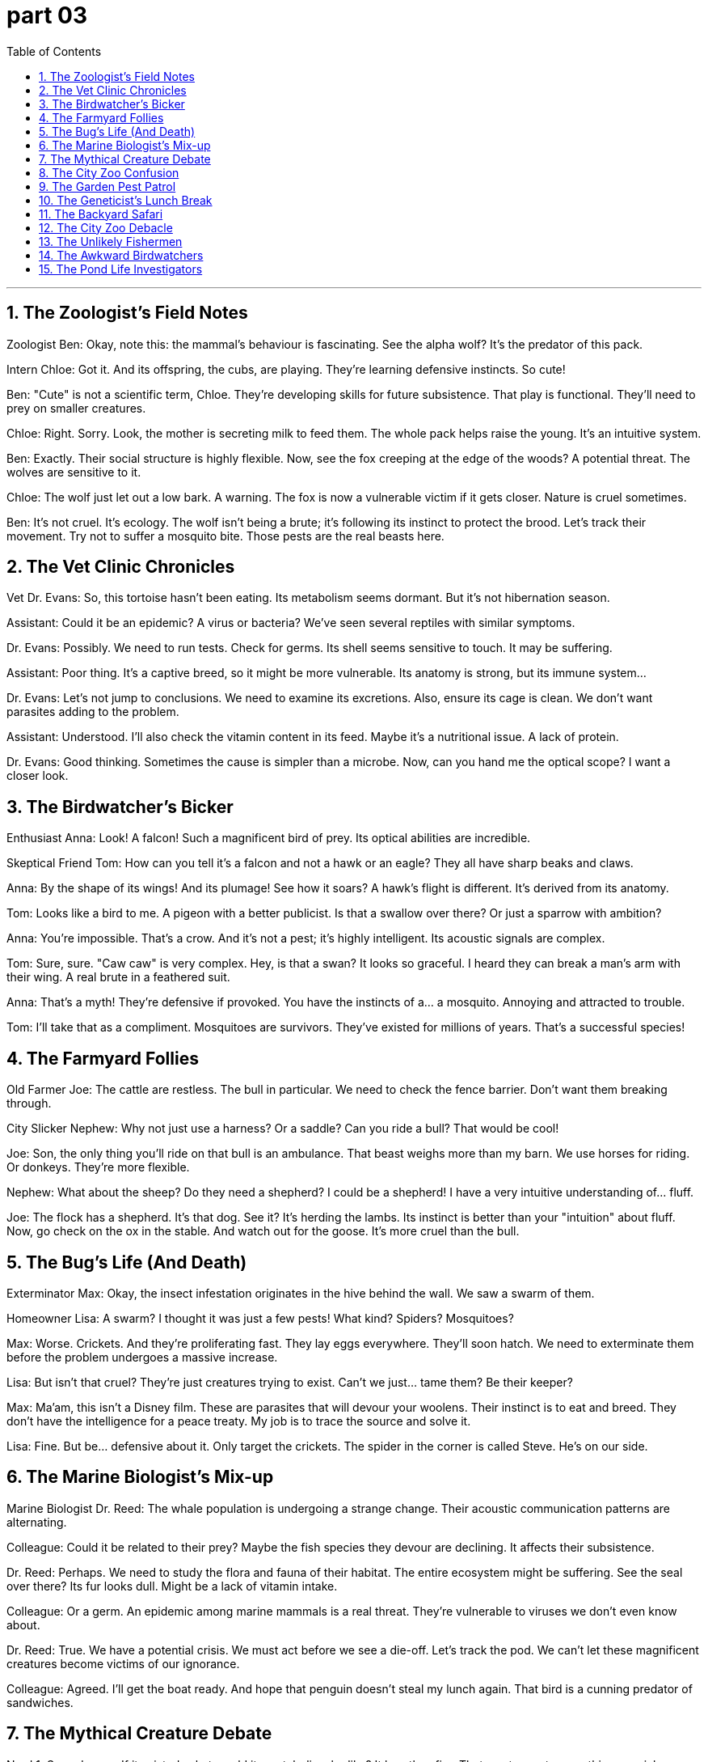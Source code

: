 
= part 03
:toc: left
:toclevels: 3
:sectnums:
:stylesheet: myAdocCss.css


'''


== The Zoologist's Field Notes

Zoologist Ben: Okay, note this: the mammal's behaviour is fascinating. See the alpha wolf? It's the predator of this pack.

Intern Chloe: Got it. And its offspring, the cubs, are playing. They're learning defensive instincts. So cute!

Ben: "Cute" is not a scientific term, Chloe. They're developing skills for future subsistence. That play is functional. They'll need to prey on smaller creatures.

Chloe: Right. Sorry. Look, the mother is secreting milk to feed them. The whole pack helps raise the young. It's an intuitive system.

Ben: Exactly. Their social structure is highly flexible. Now, see the fox creeping at the edge of the woods? A potential threat. The wolves are sensitive to it.

Chloe: The wolf just let out a low bark. A warning. The fox is now a vulnerable victim if it gets closer. Nature is cruel sometimes.

Ben: It's not cruel. It's ecology. The wolf isn't being a brute; it's following its instinct to protect the brood. Let's track their movement. Try not to suffer a mosquito bite. Those pests are the real beasts here.

== The Vet Clinic Chronicles

Vet Dr. Evans: So, this tortoise hasn't been eating. Its metabolism seems dormant. But it's not hibernation season.

Assistant: Could it be an epidemic? A virus or bacteria? We've seen several reptiles with similar symptoms.

Dr. Evans: Possibly. We need to run tests. Check for germs. Its shell seems sensitive to touch. It may be suffering.

Assistant: Poor thing. It's a captive breed, so it might be more vulnerable. Its anatomy is strong, but its immune system...

Dr. Evans: Let's not jump to conclusions. We need to examine its excretions. Also, ensure its cage is clean. We don't want parasites adding to the problem.

Assistant: Understood. I'll also check the vitamin content in its feed. Maybe it's a nutritional issue. A lack of protein.

Dr. Evans: Good thinking. Sometimes the cause is simpler than a microbe. Now, can you hand me the optical scope? I want a closer look.

== The Birdwatcher's Bicker

Enthusiast Anna: Look! A falcon! Such a magnificent bird of prey. Its optical abilities are incredible.

Skeptical Friend Tom: How can you tell it's a falcon and not a hawk or an eagle? They all have sharp beaks and claws.

Anna: By the shape of its wings! And its plumage! See how it soars? A hawk's flight is different. It's derived from its anatomy.

Tom: Looks like a bird to me. A pigeon with a better publicist. Is that a swallow over there? Or just a sparrow with ambition?

Anna: You're impossible. That's a crow. And it's not a pest; it's highly intelligent. Its acoustic signals are complex.

Tom: Sure, sure. "Caw caw" is very complex. Hey, is that a swan? It looks so graceful. I heard they can break a man's arm with their wing. A real brute in a feathered suit.

Anna: That's a myth! They're defensive if provoked. You have the instincts of a... a mosquito. Annoying and attracted to trouble.

Tom: I'll take that as a compliment. Mosquitoes are survivors. They've existed for millions of years. That's a successful species!

== The Farmyard Follies

Old Farmer Joe: The cattle are restless. The bull in particular. We need to check the fence barrier. Don't want them breaking through.

City Slicker Nephew: Why not just use a harness? Or a saddle? Can you ride a bull? That would be cool!

Joe: Son, the only thing you'll ride on that bull is an ambulance. That beast weighs more than my barn. We use horses for riding. Or donkeys. They're more flexible.

Nephew: What about the sheep? Do they need a shepherd? I could be a shepherd! I have a very intuitive understanding of... fluff.

Joe: The flock has a shepherd. It's that dog. See it? It's herding the lambs. Its instinct is better than your "intuition" about fluff. Now, go check on the ox in the stable. And watch out for the goose. It's more cruel than the bull.

== The Bug's Life (And Death)

Exterminator Max: Okay, the insect infestation originates in the hive behind the wall. We saw a swarm of them.

Homeowner Lisa: A swarm? I thought it was just a few pests! What kind? Spiders? Mosquitoes?

Max: Worse. Crickets. And they're proliferating fast. They lay eggs everywhere. They'll soon hatch. We need to exterminate them before the problem undergoes a massive increase.

Lisa: But isn't that cruel? They're just creatures trying to exist. Can't we just... tame them? Be their keeper?

Max: Ma'am, this isn't a Disney film. These are parasites that will devour your woolens. Their instinct is to eat and breed. They don't have the intelligence for a peace treaty. My job is to trace the source and solve it.

Lisa: Fine. But be... defensive about it. Only target the crickets. The spider in the corner is called Steve. He's on our side.

== The Marine Biologist's Mix-up

Marine Biologist Dr. Reed: The whale population is undergoing a strange change. Their acoustic communication patterns are alternating.

Colleague: Could it be related to their prey? Maybe the fish species they devour are declining. It affects their subsistence.

Dr. Reed: Perhaps. We need to study the flora and fauna of their habitat. The entire ecosystem might be suffering. See the seal over there? Its fur looks dull. Might be a lack of vitamin intake.

Colleague: Or a germ. An epidemic among marine mammals is a real threat. They're vulnerable to viruses we don't even know about.

Dr. Reed: True. We have a potential crisis. We must act before we see a die-off. Let's track the pod. We can't let these magnificent creatures become victims of our ignorance.

Colleague: Agreed. I'll get the boat ready. And hope that penguin doesn't steal my lunch again. That bird is a cunning predator of sandwiches.

== The Mythical Creature Debate

Nerd 1: So, a dragon. If it existed, what would its metabolism be like? It breathes fire. That must secrete something special.

Nerd 2: Probably a highly volatile protein. And its skin would need to be thick, like a reptile's, to withstand the heat. It's a fascinating anatomical potential.

Nerd 1: Right! And its wings? Would they be like a bat's, or more like a bird's with feathers and plumes? Functional or for courtship display?

Nerd 2: Why not both? Flexible design. But the real question is: is it a carnivore? Does it prey on knights and devour cattle? Or is it an herbivore, living off... magical flora?

Nerd 1: I think it's an instinctive predator. But maybe it could be tame. With the right keeper. Imagine riding a dragon! Better than a horse with a saddle!

Nerd 2: Dude, you've been reading too many fantasy books. Next you'll say you're a descendant of a dragon. Go outside. Look at a squirrel. It's more your speed.

== The City Zoo Confusion

Visitor 1: Look, the panda! A bear that's basically an herbivore. It devours bamboo all day.

Visitor 2: And over there, the camel! Did you know its ancestor originated in North America? Its subspecies adapted to arid lands.

Visitor 1: Really? Now, the kangaroo is a marsupial, not a primate. And the zebra... is it a horse with a paint job? Can they interbreed?

Zookeeper: (Overhearing) No, they cannot. They're different species. Hybridisation is rare and often leads to sterility. Please don't throw food over the barrier. That diet is inappropriate for an amphibian like that frog.

Visitor 2: Sorry! Hey, is that an African or Asian elephant? How can you tell?

Zookeeper: Look at the ears. And the trunk. Also, the ivory tusks are longer on the... oh, this one doesn't have tusks. A policy to protect them from poachers. A cruel practice.

Visitor 1: Understandable. This place has a great diversity of fauna. From the tiny insect to the giant mammal. Even a turtle and a tortoise! What's the difference again?

Zookeeper: Turtles mostly live in water, tortoises on land. Now, if you'll excuse me, I need to check on the nocturnal house. The owl and the hare are probably awake.

== The Garden Pest Patrol

Gardener 1: This butterfly is beautiful, but its caterpillar stage is a pest. It will devour these leaves.

Gardener 2: True. But we can't exterminate them all. They're part of the flora and fauna. We need a defensive strategy, not a destructive one. Maybe a natural parasite?

Gardener 1: Perhaps. Look at the hive on that branch. The bees are sensitive to disturbance. Their sting is a powerful defense. They secrete wax to build the honeycomb cells.

Gardener 2: Amazing creatures. Their social behaviour is complex. Not like that solitary spider spinning its web. Different survival instincts.

Gardener 1: Exactly. Now, help me trace the source of this mould. It stems from too much moisture. These plants are vulnerable to fungus.

Gardener 2: I'll rub this organic fungicide on the stems. We need to be flexible in our approach. Every species, from the smallest microbe to the tallest tree, has its role. Even the weeds.

Gardener 1: Speaking of which, did you see the size of that throng of mosquitoes by the pond? It's an epidemic waiting to happen!

== The Geneticist's Lunch Break

Geneticist Anna: So, this tomato. Its genes have been modified for better yield. See the difference in its skin? It's thicker.

Colleague Ben: Yeah, but at what cost? The natural variation is being lost. Soon we'll have one tomato to rule them all. Its ancestor would be shocked.

Anna: That's a bit dramatic. We're just selecting for favourable traits. Better protein content, more vitamins. It's about functional food security.

Ben: But what about the potential unintended consequences? Could it hybridise with wild plants? Affect other species' subsistence? We're playing with the very blueprint of life!

Anna: Life is flexible, Ben. And we're careful. We track every change at the gene level. It's not like we're creating a dragon with optical camouflage and acoustic weapons.

Ben: Not yet. But give it time. Pass the salt. This tomato tastes... sterile. Like it's missing its soul.

Anna: It's missing basil. Here. A leaf from my plant. Now it has a soul. And a better scent.

== The Backyard Safari

Lily: Check out this insect! It's got these weird bristles on its back. And look how it curls up when I touch it.

Ben: Cool! Is it a worm? No, it's got legs. It must be some kind of immature insect. A larva.

Lily: Right. It'll mature into... something. Maybe a beetle? There's a whole wildlife crowd under this log. Worms, bugs... it's like a mini city.

Ben: A city with a serious waste management problem. What do they all excrete? Actually, don't answer that. Hey, look! A mouse! A vertebrate! Much more exciting than bugs.

Lily: It's so small! Watch it crawl through the hedge. Its little paws are a blur. Okay, maybe mammals are more cute. But insects are the real rulers of the world.

Ben: Says the girl who screamed at a spider yesterday. Such a brave ecologist.

== The City Zoo Debacle

Mom: Kids, look! The buffalo! And see the little one? That's a calf.

Child: It's huge! Does it have a horn? I see one! Is it a subgroup of the cow species?

Mom: Well, they're related. But look over there! The wolf enclosure. The adult is just lying there, but the pup is so playful!

Child: I want to hear it roar! Can it roar? Or does it just bark? Wait, what's that noise?

Announcer: (Over loudspeaker) Attention visitors. The male peacock, or cock, has escaped its enclosure. Please do not approach. It may be nesting. If you see it, alert a staff member.

Child: A peacock on the loose! This is the best day ever! Way more exciting than that rat in the small mammal house.

Mom: This was not on the brochure. Next time, we're going to the botanical gardens. At least the plants stay in one place.

== The Unlikely Fishermen

Jake: I'm telling you, this is the spot. The fish spawn in this part of the river. We're gonna catch a massive one.

Sam: A massive worm, maybe. This is boring. We've been here for hours. Not even a bite. What kind of fish has fins but no brains?

Jake: They're not dumb. They're just... cautious. They have a sixth sense for amateurs like you. You scare them with your... vibe.

Sam: My vibe? My vibe is hungry. I should have mated with the idea of getting pizza instead. That was a mature and sensible plan.

Jake: Shhh! Look! See that ripple? A big one. A vertebrate of considerable size. This is it!

Sam: It's a plastic bag, Jake. You just got excited about a drifting plastic bag. I'm done. I'm going to the bar. They have fish there too. In batter.

== The Awkward Birdwatchers

Amateur 1: According to this book, this time of year is when many bird species mate. They perform courtship dances.

Amateur 2: Fascinating. So that pigeon trying to mount that other pigeon... that's not a fight? That's romance? It's a bit... direct.

Amateur 1: Well, nature isn't always subtle. Look, a crow! It's building a nest in that tree. See it carrying that twig?

Amateur 2: I see it. It's also being dive-bombed by a sparrow. Not very welcoming. The wildlife in this park is brutal.

Amateur 1: It's just defensive of its territory. Oh, wow! A hawk! Look at it soar! A true predator.

Amateur 2: Yeah, a predator who just stole that other bird's lunch. This is like a soap opera. With more worms. And feathers.

== The Pond Life Investigators

Ella: I'm telling you, that's a frog. See? It's an amphibian. It will lay its eggs in the water soon. They'll spawn into tadpoles.

Ben: Okay, Ms. Botanist. How do you know it's not a toad? And what's that other thing? A newt? The diversity of vertebrate life in this pond is impressive.

Ella: I'm an ecologist, not a botanist. Botanists study flora. I study fauna. Like this frog. And that dragonfly larva. Look at it crawl.

Ben: It's kind of ugly. But cool. This whole area is a great place for wildlife to mate and raise their young. Much better than that dirty city river full of rats.

Ella: Absolutely. It's a delicate ecosystem. Every species, from the smallest worm to the largest... well, there are no buffalo here... but everything has a role.

Ben: Even that mosquito that just bit me? Its role is to be a pest. I vote we introduce a subgroup of frogs that only eat mosquitoes.

Ella: If only it were that simple. Nature doesn't work that way. Now, be quiet. I think I see a water snake. A real live predator!
